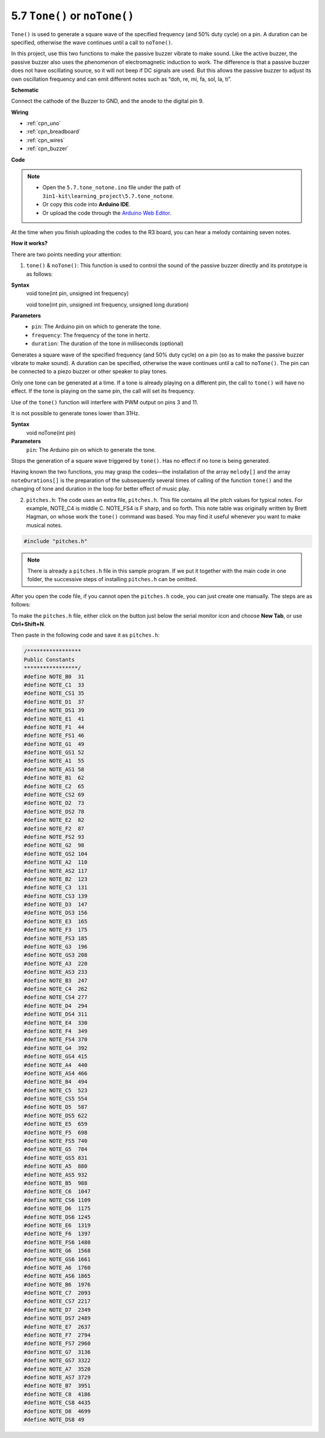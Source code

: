 .. _ar_passive_buzzer:

5.7 ``Tone()`` or ``noTone()``
===============================


``Tone()`` is used to generate a square wave of the specified frequency (and 50% duty cycle) on a pin. A duration can be specified, otherwise the wave continues until a call to ``noTone()``. 

In this project, use this two functions to make the passive buzzer vibrate to make sound. 
Like the active buzzer, the passive buzzer also uses the phenomenon of electromagnetic induction to work. 
The difference is that a passive buzzer does not have oscillating source, so it will not beep if DC signals are used. 
But this allows the passive buzzer to adjust its own oscillation frequency and can emit different notes such as “doh, re, mi, fa, sol, la, ti”.


**Schematic**

.. image:: img/circuit_6.1_passive.png

Connect the cathode of the Buzzer to GND, and the anode to the digital pin 9. 


**Wiring**

.. image:: img/5.7_tone_bb.png

* :ref:`cpn_uno`
* :ref:`cpn_breadboard`
* :ref:`cpn_wires`
* :ref:`cpn_buzzer`


**Code**

.. note::

    * Open the ``5.7.tone_notone.ino`` file under the path of ``3in1-kit\learning_project\5.7.tone_notone``.
    * Or copy this code into **Arduino IDE**.
    
    * Or upload the code through the `Arduino Web Editor <https://docs.arduino.cc/cloud/web-editor/tutorials/getting-started/getting-started-web-editor>`_.


.. raw:: html

    <iframe src=https://create.arduino.cc/editor/sunfounder01/9212e985-1f31-4bd9-bee6-f29357035aae/preview?embed style="height:510px;width:100%;margin:10px 0" frameborder=0></iframe>
    
At the time when you finish uploading the codes to the R3 board, you can hear a melody containing seven notes. 

**How it works?**

There are two points needing your attention:

1. ``tone()`` & ``noTone()``: This function is used to control the sound of the passive buzzer directly and its prototype is as follows: 


**Syntax**
    void tone(int pin, unsigned int frequency)

    void tone(int pin, unsigned int frequency, unsigned long duration)

**Parameters**
    * ``pin``: The Arduino pin on which to generate the tone.
    * ``frequency``: The frequency of the tone in hertz.
    * ``duration``: The duration of the tone in milliseconds (optional)


Generates a square wave of the specified frequency (and 50% duty cycle) on a pin (so as to make the passive buzzer vibrate to make sound). A duration can be specified, otherwise the wave continues until a call to ``noTone()``. 
The pin can be connected to a piezo buzzer or other speaker to play tones.

Only one tone can be generated at a time. If a tone is already playing on a different pin, the call to ``tone()`` will have no effect. If the tone is playing on the same pin, the call will set its frequency.

Use of the ``tone()`` function will interfere with PWM output on pins 3 and 11.

It is not possible to generate tones lower than 31Hz.


**Syntax**
    void noTone(int pin)

**Parameters**
    ``pin``: The Arduino pin on which to generate the tone.

Stops the generation of a square wave triggered by ``tone()``. Has no effect if no tone is being generated.

Having known the two functions, you may grasp the codes—the installation of the array ``melody[]`` and the array ``noteDurations[]`` is the preparation of the subsequently several times of calling of the function ``tone()`` and the changing of tone and duration in the loop for better effect of music play.

2. ``pitches.h``: The code uses an extra file, ``pitches.h``. This file contains all the pitch values for typical notes. For example, NOTE_C4 is middle C. NOTE_FS4 is F sharp, and so forth. This note table was originally written by Brett Hagman, on whose work the ``tone()`` command was based. You may find it useful whenever you want to make musical notes.

.. code-block:: arduino

    #include "pitches.h"

.. note::
    There is already a ``pitches.h`` file in this sample program. If we put it together with the main code in one folder, the successive steps of installing ``pitches.h`` can be omitted.

.. image:: img/image123.png

After you open the code file, if you cannot open the
``pitches.h`` code, you can just create one manually. The steps are as
follows:

To make the ``pitches.h`` file, either click on the button just below the
serial monitor icon and choose **New Tab**, or use **Ctrl+Shift+N**.

.. image:: img/image124.png

Then paste in the following code and save it as ``pitches.h``:

.. code-block:: arduino

    /*****************
    Public Constants
    *****************/
    #define NOTE_B0  31
    #define NOTE_C1  33
    #define NOTE_CS1 35
    #define NOTE_D1  37
    #define NOTE_DS1 39
    #define NOTE_E1  41
    #define NOTE_F1  44
    #define NOTE_FS1 46
    #define NOTE_G1  49
    #define NOTE_GS1 52
    #define NOTE_A1  55
    #define NOTE_AS1 58
    #define NOTE_B1  62
    #define NOTE_C2  65
    #define NOTE_CS2 69
    #define NOTE_D2  73
    #define NOTE_DS2 78
    #define NOTE_E2  82
    #define NOTE_F2  87
    #define NOTE_FS2 93
    #define NOTE_G2  98
    #define NOTE_GS2 104
    #define NOTE_A2  110
    #define NOTE_AS2 117
    #define NOTE_B2  123
    #define NOTE_C3  131
    #define NOTE_CS3 139
    #define NOTE_D3  147
    #define NOTE_DS3 156
    #define NOTE_E3  165
    #define NOTE_F3  175
    #define NOTE_FS3 185
    #define NOTE_G3  196
    #define NOTE_GS3 208
    #define NOTE_A3  220
    #define NOTE_AS3 233
    #define NOTE_B3  247
    #define NOTE_C4  262
    #define NOTE_CS4 277
    #define NOTE_D4  294
    #define NOTE_DS4 311
    #define NOTE_E4  330
    #define NOTE_F4  349
    #define NOTE_FS4 370
    #define NOTE_G4  392
    #define NOTE_GS4 415
    #define NOTE_A4  440
    #define NOTE_AS4 466
    #define NOTE_B4  494
    #define NOTE_C5  523
    #define NOTE_CS5 554
    #define NOTE_D5  587
    #define NOTE_DS5 622
    #define NOTE_E5  659
    #define NOTE_F5  698
    #define NOTE_FS5 740
    #define NOTE_G5  784
    #define NOTE_GS5 831
    #define NOTE_A5  880
    #define NOTE_AS5 932
    #define NOTE_B5  988
    #define NOTE_C6  1047
    #define NOTE_CS6 1109
    #define NOTE_D6  1175
    #define NOTE_DS6 1245
    #define NOTE_E6  1319
    #define NOTE_F6  1397
    #define NOTE_FS6 1480
    #define NOTE_G6  1568
    #define NOTE_GS6 1661
    #define NOTE_A6  1760
    #define NOTE_AS6 1865
    #define NOTE_B6  1976
    #define NOTE_C7  2093
    #define NOTE_CS7 2217
    #define NOTE_D7  2349
    #define NOTE_DS7 2489
    #define NOTE_E7  2637
    #define NOTE_F7  2794
    #define NOTE_FS7 2960
    #define NOTE_G7  3136
    #define NOTE_GS7 3322
    #define NOTE_A7  3520
    #define NOTE_AS7 3729
    #define NOTE_B7  3951
    #define NOTE_C8  4186
    #define NOTE_CS8 4435
    #define NOTE_D8  4699
    #define NOTE_DS8 49
